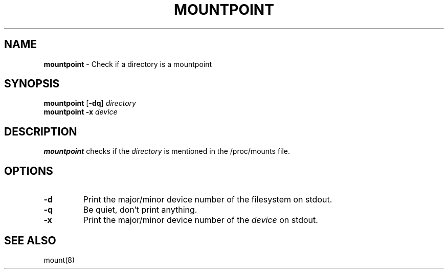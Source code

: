 .TH MOUNTPOINT 1 ubase-VERSION
.SH NAME
\fBmountpoint\fR - Check if a directory is a mountpoint
.SH SYNOPSIS
\fBmountpoint\fR [\fB-dq\fR] \fIdirectory\fR
.TP
\fBmountpoint\fR \fB-x\fR \fIdevice\fR
.SH DESCRIPTION
\fBmountpoint\fR checks if the \fIdirectory\fR is mentioned in the
/proc/mounts file.
.SH OPTIONS
.TP
\fB-d\fR
Print the major/minor device number of the filesystem on stdout.
.TP
\fB-q\fR
Be quiet, don't print anything.
.TP
\fB-x\fR
Print the major/minor device number of the \fIdevice\fR on stdout.
.SH SEE ALSO
mount(8)
